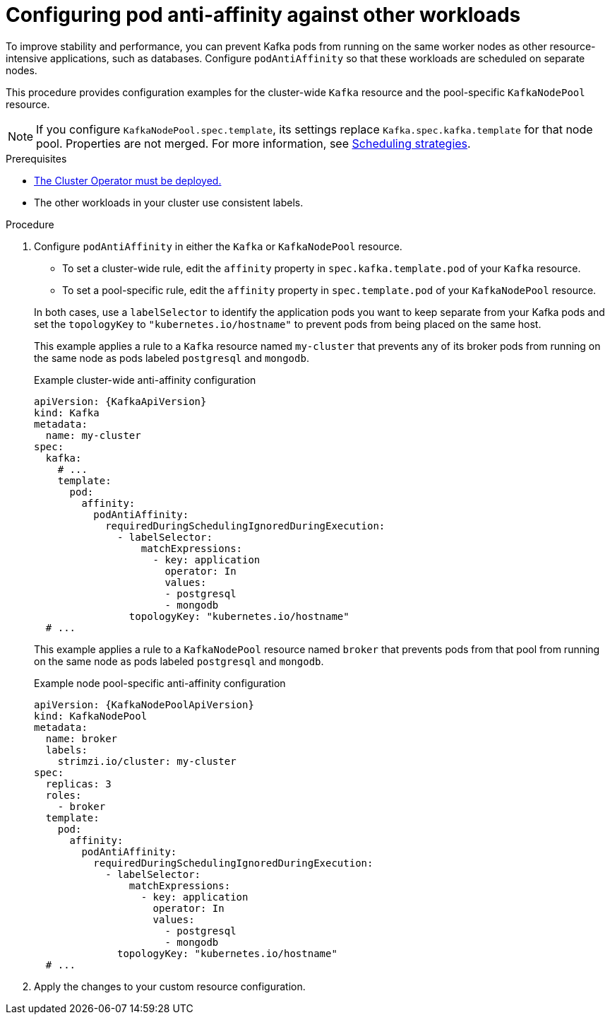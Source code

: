 :_mod-docs-content-type: PROCEDURE

// Module included in the following assemblies:
//
// assembly-scheduling.adoc

[id='configuring-pod-anti-affinity-in-kafka-components-{context}']
= Configuring pod anti-affinity against other workloads

[role="_abstract"]
To improve stability and performance, you can prevent Kafka pods from running on the same worker nodes as other resource-intensive applications, such as databases. 
Configure `podAntiAffinity` so that these workloads are scheduled on separate nodes.

This procedure provides configuration examples for the cluster-wide `Kafka` resource and the pool-specific `KafkaNodePool` resource.

NOTE: If you configure `KafkaNodePool.spec.template`, its settings replace `Kafka.spec.kafka.template` for that node pool.
Properties are not merged. 
For more information, see xref:affinity-{context}[Scheduling strategies].

.Prerequisites

* xref:deploying-cluster-operator-str[The Cluster Operator must be deployed.] 
* The other workloads in your cluster use consistent labels.

.Procedure

. Configure `podAntiAffinity` in either the `Kafka` or `KafkaNodePool` resource.
+
--
* To set a cluster-wide rule, edit the `affinity` property in `spec.kafka.template.pod` of your `Kafka` resource. 
* To set a pool-specific rule, edit the `affinity` property in `spec.template.pod` of your `KafkaNodePool` resource. 
--
+
In both cases, use a `labelSelector` to identify the application pods you want to keep separate from your Kafka pods and set the `topologyKey` to `"kubernetes.io/hostname"` to prevent pods from being placed on the same host.
+
This example applies a rule to a `Kafka` resource named `my-cluster` that prevents any of its broker pods from running on the same node as pods labeled `postgresql` and `mongodb`.
+
.Example cluster-wide anti-affinity configuration
[source,yaml,subs="+attributes"]
----
apiVersion: {KafkaApiVersion}
kind: Kafka
metadata:
  name: my-cluster
spec:
  kafka:
    # ...
    template:
      pod:
        affinity:
          podAntiAffinity:
            requiredDuringSchedulingIgnoredDuringExecution:
              - labelSelector:
                  matchExpressions:
                    - key: application
                      operator: In
                      values:
                      - postgresql
                      - mongodb
                topologyKey: "kubernetes.io/hostname"
  # ...
----
+
This example applies a rule to a `KafkaNodePool` resource named `broker` that prevents pods from that pool from running on the same node as pods labeled `postgresql` and `mongodb`.
+
.Example node pool-specific anti-affinity configuration
[source,yaml,subs=attributes+]
----
apiVersion: {KafkaNodePoolApiVersion}
kind: KafkaNodePool
metadata:
  name: broker
  labels:
    strimzi.io/cluster: my-cluster
spec:
  replicas: 3
  roles:
    - broker
  template:
    pod:
      affinity:
        podAntiAffinity:
          requiredDuringSchedulingIgnoredDuringExecution:
            - labelSelector:
                matchExpressions:
                  - key: application
                    operator: In
                    values:
                      - postgresql
                      - mongodb
              topologyKey: "kubernetes.io/hostname"
  # ...
----

. Apply the changes to your custom resource configuration.